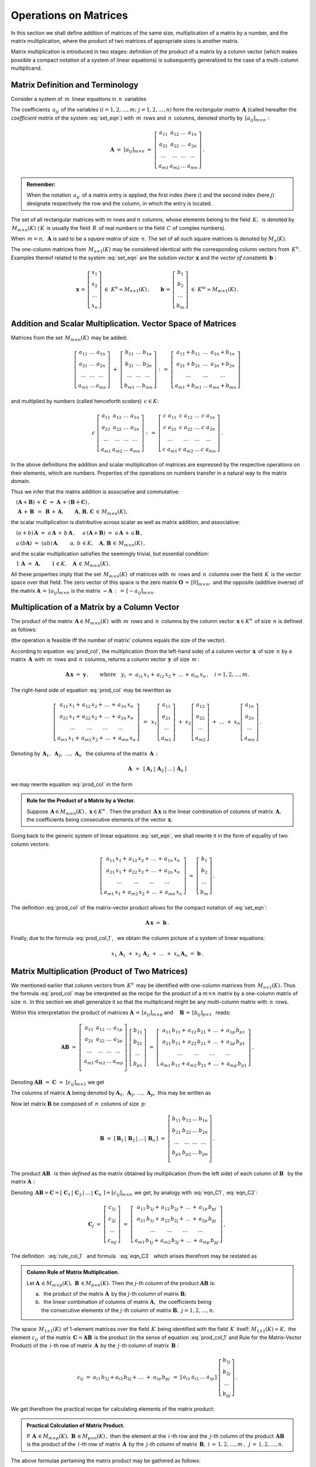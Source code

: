 
Operations on Matrices 
----------------------

In this section we shall define addition of matrices of the same size,
multiplication of a matrix by a number, and the matrix multiplication,
where the product of two matrices of appropriate sizes is another matrix.

Matrix multiplication is introduced in two stages:
definition of the product of a matrix by a column vector
(which makes possible a compact notation of a system of linear equations)
is subsequently generalized to the case of a multi-column multiplicand.

Matrix Definition and Terminology
~~~~~~~~~~~~~~~~~~~~~~~~~~~~~~~~~

Consider a system of :math:`\,m\,` linear equations in :math:`\,n\,` variables

.. math::
   :label: set_eqn

   \begin{array}{c}
   a_{11}\,x_1\;+\ \,a_{12}\,x_2\;+\ \,\ldots\ +\ \;a_{1n}\,x_n\ \,=\ \ b_1 \\
   a_{21}\,x_1\;+\ \,a_{22}\,x_2\;+\ \,\ldots\ +\ \;a_{2n}\,x_n\ \,=\ \ b_2 \\
   \ldots\qquad\ \ \ldots\qquad\ \ \ldots\qquad\ldots\qquad\quad\ldots      \\
   a_{m1}\,x_1\;+\ \,a_{m2}\,x_2\;+\ \,\ldots\ +\ \;a_{mn}\,x_n\ \,=\ \ b_m\,.
   \end{array}

The coefficients :math:`\,a_{ij}\,` of the variables 
:math:`(i=1,2,\ldots,m;\ \;j=1,2,\ldots,n)`
form the *rectangular matrix* :math:`\,\boldsymbol{A}\ `
(called hereafter the *coefficient matrix* of the system :eq:`set_eqn`)
with :math:`\,m\,` rows and :math:`\,n\,` columns,
denoted shortly by :math:`\,[a_{ij}]_{m\times n}:`

.. math::

   \boldsymbol{A}\ =\ [a_{ij}]_{m\times n}\ =\ 
   \left[\begin{array}{cccc}
   a_{11} & a_{12} & \ldots & a_{1n} \\
   a_{21} & a_{22} & \ldots & a_{2n} \\
   \ldots & \ldots & \ldots & \ldots \\
   a_{m1} & a_{m2} & \ldots & a_{mn}
   \end{array}\right]\,.

.. admonition:: Remember: :math:`\,`

   When the notation :math:`\,a_{ij}\,` of a matrix entry is applied,
   the first index (here :math:`i`) and the second index (here :math:`j`)
   designate respectively the row and the column, in which the entry is located.

The set of all rectangular matrices with :math:`\ m\ ` rows and :math:`\ n\ `
columns, whose elements belong to the field :math:`\,K,\,` is denoted by
:math:`\,M_{m\times n}(K)\ ` (:math:`\,K\,` is usually the field 
:math:`\,R\,` of real numbers or the field :math:`\,C\ ` of complex numbers).

When :math:`\,m=n,\,` :math:`\ \boldsymbol{A}\ ` is said to be 
a *square matrix* of size :math:`\,n.\ ` The set of all such square matrices 
is denoted by :math:`M_n(K).` 

The one-column matrices from :math:`\,M_{n\times 1}(K)\ `
may be considered identical with the corresponding column vectors from 
:math:`\,K^n.\ ` Examples thereof related to the system :eq:`set_eqn` are 
the *solution vector* :math:`\,\boldsymbol{x}\ ` 
and the *vector of constants* :math:`\,\boldsymbol{b}:`

.. math::

   \boldsymbol{x}\,=\,
   \left[\begin{array}{c} x_{1} \\ x_{2} \\ \ldots \\ x_{n} \end{array}\right]
   \ \in\ K^n\simeq M_{n\times 1}(K)\,,
   \qquad
   \boldsymbol{b}\,=\,
   \left[\begin{array}{c} b_{1} \\ b_{2} \\ \ldots \\ b_{m} \end{array}\right]
   \ \in\ K^m\simeq M_{m\times 1}(K)\,.
   
Addition and Scalar Multiplication. Vector Space of Matrices
~~~~~~~~~~~~~~~~~~~~~~~~~~~~~~~~~~~~~~~~~~~~~~~~~~~~~~~~~~~~

Matrices from the set :math:`\,M_{m\times n}(K)\,` may be added:

.. math::

   \left[\begin{array}{ccc} 
       a_{11} & \ldots & a_{1n} \\
       a_{21} & \ldots & a_{2n} \\
       \ldots & \ldots & \ldots \\
       a_{m1} & \ldots & a_{mn}
   \end{array}\right]
   \ \ + \ \ 
   \left[\begin{array}{ccc} 
       b_{11} & \ldots & b_{1n} \\
       b_{21} & \ldots & b_{2n} \\
       \ldots & \ldots & \ldots \\
       b_{m1} & \ldots & b_{mn}
   \end{array}\right]
   \ \ :\,= \ \ 
   \left[\begin{array}{ccc} 
       a_{11} + b_{11} & \ldots & a_{1n} + b_{1n} \\
       a_{21} + b_{21} & \ldots & a_{2n} + b_{2n} \\
           \ldots      & \ldots &     \ldots      \\
       a_{m1} + b_{m1} & \ldots & a_{mn} + b_{mn}
   \end{array}\right]

and multiplied by numbers (called henceforth *scalars*) :math:`\, c \in K`:

.. math::

   c \ \ 
   \left[\begin{array}{cccc} 
       a_{11} & a_{12} & \ldots & a_{1n} \\
       a_{21} & a_{22} & \ldots & a_{2n} \\
       \ldots  & \ldots & \ldots & \ldots \\
       a_{m1} & a_{m2} & \ldots & a_{mn}
   \end{array}\right]
   \ \ :\,= \ \ 
   \left[\begin{array}{cccc}
       c \; a_{11} & c \; a_{12} & \ldots & c \; a_{1n} \\
       c \; a_{21} & c \; a_{22} & \ldots & c \; a_{2n} \\
       \ldots      & \ldots      & \ldots & \ldots      \\
       c \; a_{m1} & c \; a_{m2} & \ldots & c \; a_{mn}
   \end{array}\right]\,.

.. Addition of matrices consists in adding their respective elements, 
   which are numbers. This implies the associativity and commutativity
   of the matrix addition. 

In the above definitions the addition and scalar multiplication of matrices
are expressed by the respective operations on their elements, which are numbers.
Properties of the operations on numbers transfer in a natural way 
to the matrix domain. 

Thus we infer that the matrix addition is associative and commutative:

:math:`\quad (\boldsymbol{A} + \boldsymbol{B}) \, + \, \boldsymbol{C}
\ \; = \ \;
\boldsymbol{A} \, + \, (\boldsymbol{B} + \boldsymbol{C})\,,`
  
:math:`\quad\ \boldsymbol{A}\, + \,\boldsymbol{B}\ \,=\ \,
\boldsymbol{B}\, + \,\boldsymbol{A},\qquad
\boldsymbol{A}, \, \boldsymbol{B}, \, \boldsymbol{C}\,\in \, M_{m\times n}(K),`
   
the scalar multiplication is distributive across scalar as well as matrix 
addition, and associative:

:math:`\quad (a + b)\,\boldsymbol{A}\ =\ 
a\,\boldsymbol{A}\, +\, b\,\boldsymbol{A}\,,`
:math:`\quad a\,(\boldsymbol{A} + \boldsymbol{B})\ =\ 
a\,\boldsymbol{A}\, +\, a\,\boldsymbol{B}\,,`

:math:`\quad a\,(b\boldsymbol{A})\ =\ 
(ab)\,\boldsymbol{A},\qquad 
a,\,b\,\in K,\quad\boldsymbol{A},\,\boldsymbol{B}\,\in\, M_{m\times n}(K)\,,`

and the scalar multiplication satisfies the seemingly trivial, 
but essential condition:

:math:`\quad 1\,\boldsymbol{A}\ =\ 
\boldsymbol{A},\qquad
1\in K,\quad\boldsymbol{A}\,\in\, M_{m\times n}(K)\,.`

All these properties imply that the set :math:`\,M_{m\times n}(K)\,` of
matrices with :math:`\,m\,` rows and :math:`\,n\,` columns 
over the field :math:`\,K\,` is the vector space over that field.
The zero vector of this space is the zero matrix 
:math:`\ \boldsymbol{O}\,=\,[0]_{m\times n},\ ` and the opposite
(additive inverse) of the matrix 
:math:`\ \boldsymbol{A}\,=\,[a_{ij}]_{m\times n}\ ` is the matrix
:math:`\ \boldsymbol{-A}\,:\,=\,[-a_{ij}]_{m\times n}.`

Multiplication of a Matrix by a Column Vector
~~~~~~~~~~~~~~~~~~~~~~~~~~~~~~~~~~~~~~~~~~~~~
 
The product of the matrix :math:`\,\boldsymbol{A}\in M_{m\times n}(K)\,`
with :math:`\,m\,` rows and :math:`\,n\,` columns by the column vector
:math:`\,\boldsymbol{x}\in K^n\,` of size :math:`\,n\ ` is defined as follows: 

.. math::
   :label: prod_col
   
   \left[\begin{array}{cccc}
      a_{11} & a_{12} & \ldots & a_{1n} \\
      a_{21} & a_{22} & \ldots & a_{2n} \\
      \ldots & \ldots & \ldots & \ldots \\
      a_{m1} & a_{m2} & \ldots & a_{mn} \\
   \end{array}\right]
   \ 
   \left[\begin{array}{c} x_1 \\ x_2 \\ \ldots \\ x_n \end{array}\right]
   \ :\,=\  
   \left[\begin{array}{c}
      a_{11}\,x_1 +\,a_{12}\,x_2 + \,\ldots\, +\,a_{1n}\,x_n \\
      a_{21}\,x_1 +\,a_{22}\,x_2 + \,\ldots\, +\,a_{2n}\,x_n \\
      \ \ldots\qquad\ \ldots\qquad\ldots\qquad\ldots         \\
      a_{m1}\,x_1 +\,a_{m2}\,x_2 + \,\ldots\, +\,a_{mn}\,x_n
   \end{array}\right]
   
(the operation is feasible iff the number of matrix' columns equals
the size of the vector).

According to equation :eq:`prod_col`, the multiplication 
(from the left-hand side) of a column vector :math:`\,\boldsymbol{x}\,` 
of size :math:`\,n\ ` by a matrix :math:`\,\boldsymbol{A}\,`
with :math:`\,m\,` rows and :math:`\,n\,` columns, returns 
a column vector :math:`\,\boldsymbol{y}\,` of size :math:`\,m\,`:

.. A possible interpretation of :eq:`prod_col` is that multiplication 
   (from the left-hand side) of a column vector :math:`\,\boldsymbol{x}\,` 
   of size :math:`\,n\ ` by the matrix :math:`\,\boldsymbol{A}\,=\,
   [a_{ij}]_{m\times n}\ ` returns a column vector :math:`\,\boldsymbol{y}\,` 
   of size :math:`\,m\,`:

.. math::
   
   \boldsymbol{A}\,\boldsymbol{x}\ =\ \boldsymbol{y}\,,\qquad\text{where}
   \quad y_i\ = \ 
   a_{i1}\,x_1 + \,a_{i2}\,x_2 + \,\ldots\, + \,a_{in}\,x_n\,,
   \quad i=1,2,\ldots,m.

The right-hand side of equation :eq:`prod_col` may be rewritten as

.. math::

   \left[\begin{array}{c}
   a_{11}\,x_1 +\,a_{12}\,x_2 + \,\ldots\, +\,a_{1n}\,x_n \\
   a_{21}\,x_1 +\,a_{22}\,x_2 + \,\ldots\, +\,a_{2n}\,x_n \\
   \ \ldots\qquad\ \ldots\qquad\ldots\qquad\ldots         \\
   a_{m1}\,x_1 +\,a_{m2}\,x_2 + \,\ldots\, +\,a_{mn}\,x_n
   \end{array}\right]
   \ \,=\ \, 
   x_1
   \left[\begin{array}{c} 
   a_{11} \\ a_{21} \\ \ldots \\ a_{m1} 
   \end{array}\right]
   \; +\ 
   x_2
   \left[\begin{array}{c} 
   a_{12} \\ a_{22} \\ \ldots \\ a_{m2} 
   \end{array}\right] 
   \; +\
   \ldots 
   \ + \ 
   x_n
   \left[\begin{array}{c} 
   a_{1n} \\ a_{2n} \\ \ldots \\ a_{mn} 
   \end{array}\right]\,.
  
.. Przy oznaczeniach 
   :math:`\ \,\boldsymbol{A}_1,\ \boldsymbol{A}_2,\ 
   \ldots,\,\boldsymbol{A}_n\ \,` 
   dla kolumn macierzy :math:`\,\boldsymbol{A}\,:`

Denoting by 
:math:`\ \,\boldsymbol{A}_1,\ \boldsymbol{A}_2,\ \ldots,\,\boldsymbol{A}_n\ \,`
the columns of the matrix :math:`\,\boldsymbol{A}\,:`

.. math::
   
   \boldsymbol{A}\ \,=\ \,
   [\,\boldsymbol{A}_1\,|\,\boldsymbol{A}_2\,|\,\ldots\,|\,\boldsymbol{A}_n\,]

.. równanie :eq:`prod_col` przyjmuje więc postać

we may rewrite equation :eq:`prod_col` in the form

.. math::
   :label: prod_col_1

   \boldsymbol{A} \, \boldsymbol{x} \ =\ 
   x_1\,\boldsymbol{A}_1 \ +\ x_2\,\boldsymbol{A}_2 \ +\ 
   \ldots \ + \ x_n\,\boldsymbol{A}_n\,.

.. admonition:: Rule for the Product of a Matrix by a Vector.

   Suppose :math:`\,\boldsymbol{A}\in M_{m\times n}(K)\,,\ 
   \boldsymbol{x}\in K^n\,.\ `
   Then the product :math:`\,\boldsymbol{A}\,\boldsymbol{x}\ `
   is the linear combination of columns of matrix :math:`\,\boldsymbol{A},\ `
   the coefficients being consecutive elements of the vector
   :math:`\,\boldsymbol{x}.` 
   
.. .. admonition:: Reguła 0. :math:`\,`

   Jeżeli :math:`\,\boldsymbol{A}\in M_{m\times n}(K)\,,\ 
   \boldsymbol{x}\in K^n\,,\ ` 
   to iloczyn :math:`\,\boldsymbol{A}\,\boldsymbol{x}\ ` 
   jest kombinacją liniową kolumn macierzy :math:`\,\boldsymbol{A}.\ ` 
   Współczynnikami tej kombinacji są kolejne elementy 
   wektora :math:`\,\boldsymbol{x}\,.`  

Going back to the generic system of linear equations :eq:`set_eqn`,
we shall rewrite it in the form of equality of two column vectors:

.. math::

   \left[\begin{array}{c}
      a_{11}\,x_1 +\,a_{12}\,x_2 + \,\ldots\, +\,a_{1n}\,x_n \\
      a_{21}\,x_1 +\,a_{22}\,x_2 + \,\ldots\, +\,a_{2n}\,x_n \\
      \ \ldots\qquad\ \ldots\qquad\ldots\qquad\ldots         \\
      a_{m1}\,x_1 +\,a_{m2}\,x_2 + \,\ldots\, +\,a_{mn}\,x_n
   \end{array}\right]
   \ \ =\ \ 
   \left[\begin{array}{c} 
      b_{1} \\ b_{2} \\ \ldots \\ b_{m} 
   \end{array}\right]\,.

The definition :eq:`prod_col` of the matrix-vector product 
allows for the compact notation of :eq:`set_eqn`:

.. math::

   \boldsymbol{A} \, \boldsymbol{x} \ =\ \boldsymbol{b}\,.

Finally, due to the formula :eq:`prod_col_1`, :math:`\,` 
we obtain the column picture of a system of linear equations:

.. math::

   x_1\,\boldsymbol{A}_1\ +\ x_2\,\boldsymbol{A}_2\ +\ \ldots\ + \ 
   x_n\,\boldsymbol{A}_n\ =\ \boldsymbol{b}\,.

Matrix Multiplication (Product of Two Matrices)
~~~~~~~~~~~~~~~~~~~~~~~~~~~~~~~~~~~~~~~~~~~~~~~

We mentioned earlier that column vectors from :math:`\,K^n\,`
may be identified with one-column matrices from :math:`\,M_{n\times 1}(K).\ `
Thus the formula :eq:`prod_col` may be interpreted as the recipe 
for the product of a :math:`\ m\times n\ ` matrix by a one-column 
matrix of size :math:`\,n.\ ` In this section we shall generalize it 
so that the multiplicand might be any multi-column matrix 
with :math:`\,n\,` rows.

Within this interpretation the product of matrices
:math:`\ \boldsymbol{A}\,=\,[a_{ij}]_{m\times p}\ \;` and 
:math:`\quad \boldsymbol{B}\,=\,[b_{ij}]_{p\times 1}\ \,`
reads:

.. math::

   \boldsymbol{A} \boldsymbol{B}
   \ =\ 
   \left[\,\begin{array}{cccc}
       a_{11} & a_{12} & \ldots & a_{1p} \\
       a_{21} & a_{22} & \ldots & a_{2p} \\
       \ldots & \ldots & \ldots & \ldots \\
       a_{m1} & a_{m2} & \ldots & a_{mp} \\
   \end{array}\right] \ 
   \left[\begin{array}{c} 
      b_{11} \\ b_{21} \\ \ldots \\ b_{p1} 
   \end{array}\right]
   \ =\ 
   \left[\begin{array}{c}
      a_{11}\,b_{11} +\,a_{12}\,b_{21} + \,\ldots\, +\,a_{1p}\,b_{p1} \\
      a_{21}\,b_{11} +\,a_{22}\,b_{21} + \,\ldots\, +\,a_{2p}\,b_{p1} \\
      \ \ldots\qquad\ \ldots\qquad\ldots\qquad\ldots                  \\
      a_{m1}\,b_{11} + a_{m2}\,b_{21} + \,\ldots\, +\,a_{mp}\,b_{p1}
   \end{array}\right]\,.

Denoting :math:`\ \boldsymbol{A} \boldsymbol{B}\ =\ 
\boldsymbol{C}\ =\ [c_{ij}]_{m\times 1}\ ` we get

.. math::
   :label: eqn_C1

   \boldsymbol{C}\ =\
   \left[\begin{array}{c} 
      c_{11} \\ c_{21} \\ \ldots \\ c_{m1} 
   \end{array}\right]
   \ =\ 
   \left[\begin{array}{c}
      a_{11}\,b_{11} +\,a_{12}\,b_{21} + \,\ldots\, +\,a_{1p}\,b_{p1} \\
      a_{21}\,b_{11} +\,a_{22}\,b_{21} + \,\ldots\, +\,a_{2p}\,b_{p1} \\
      \ \ldots\qquad\ \ldots\qquad\ldots\qquad\ldots                  \\
      a_{m1}\,b_{11} + a_{m2}\,b_{21} + \,\ldots\, +\,a_{mp}\,b_{p1}
   \end{array}\right]\,.

The columns of matrix :math:`\ \boldsymbol{A}\ ` being denoted by 
:math:`\ \boldsymbol{A}_1,\,\boldsymbol{A}_2,\,\dots,\,\boldsymbol{A}_p,\ `
this may be written as

.. math::
   :label: eqn_C2
   
   \begin{array}{lll}
   & \qquad & \boldsymbol{C}\ =\ 
   b_{11}\,\boldsymbol{A}_1\ +\ b_{21}\,\boldsymbol{A}_2\ +\ 
   \dots\ +\ b_{p1}\,\boldsymbol{A}_p
   \\[6pt] 
   \text{and} & \qquad & c_{i1}\ =\ 
   a_{i1}\,b_{11} + a_{i2}\,b_{21} + \,\ldots\, + a_{ip}\,b_{p1}
   \,,\quad i\,=\,1,2,\ldots,m\,.
   \end{array}

Now let matrix :math:`\ \boldsymbol{B}\ `
be composed of :math:`\,n\,` columns of size :math:`\,p`:

.. math::

   \boldsymbol{B}\ \ =\ \ 
   \left[\,\boldsymbol{B}_1\,|\,\boldsymbol{B}_2\,|\,
   \ldots\,|\,\boldsymbol{B}_n\,\right]\ \ =\ \ 
   \left[\begin{array}{cccc}
      b_{11} & b_{12} & \ldots & b_{1n} \\
      b_{21} & b_{22} & \ldots & b_{2n} \\
      \ldots & \ldots & \ldots & \ldots \\
      b_{p1} & b_{p2} & \ldots & b_{pn} \\
   \end{array}\right]\,.

The product :math:`\ \boldsymbol{A}\boldsymbol{B}\ \,` is then *defined* as
the matrix obtained by multiplication (from the left side) of each column of
:math:`\ \boldsymbol{B}\ \,` by the matrix :math:`\ \boldsymbol{A}:`

.. math::
   :label: rule_col_1

   \boldsymbol{A}\boldsymbol{B}\ \equiv\ 
   \boldsymbol{A}\ \left[\,\boldsymbol{B}_1\,|\,
   \boldsymbol{B}_2\,|\,\ldots\,|\,
   \boldsymbol{B}_n\,\right]\ \ :\,=\ \ 
   \left[\;\boldsymbol{A}\boldsymbol{B}_1\;|\;
   \boldsymbol{A}\boldsymbol{B}_2\;|\;\ldots\;|\; 
   \boldsymbol{A}\boldsymbol{B}_n\;\right]\,.

Denoting 
:math:`\,\boldsymbol{A}\boldsymbol{B} = \boldsymbol{C} = 
[\;\boldsymbol{C}_1\,|\,\boldsymbol{C}_2\,|\,\ldots\,|\,
\boldsymbol{C}_n\;] = [c_{ij}]_{m\times n}\,`
we get, by analogy with :eq:`eqn_C1`, :eq:`eqn_C2`: 

.. math::

   \boldsymbol{C}_j\ =\ 
   \left[\begin{array}{c} 
   c_{1j} \\ c_{2j} \\ \ldots \\ c_{mj} 
   \end{array}\right]\ =\ 
   \left[\begin{array}{c}
   a_{11}\,b_{1j} +\,a_{12}\,b_{2j} + \,\ldots\, +\,a_{1p}\,b_{pj} \\
   a_{21}\,b_{1j} +\,a_{22}\,b_{2j} + \,\ldots\, +\,a_{2p}\,b_{pj} \\
   \ \ldots\qquad\ \ldots\qquad\ldots\qquad\ldots                  \\
   a_{m1}\,b_{1j} +\,a_{m2}\,b_{2j} + \,\ldots\, +\,a_{mp}\,b_{pj}
   \end{array}\right]\,,

.. math::
   :label: eqn_C3

   \begin{array}{l}
   \boldsymbol{C}_j\ =\ 
   b_{1j}\,\boldsymbol{A}_1\ +\ b_{2j}\,\boldsymbol{A}_2\ +\ 
   \ldots\ + \ b_{pj}\,\boldsymbol{A}_p
   \\
   c_{ij}\ =\ 
   a_{i1}\,b_{1j} +\,a_{i2}\,b_{2j} + \,\ldots\, +\,a_{ip}\,b_{pj}
   \,,\qquad 
   \begin{array}{l} 
   i\,=\,1,2,\ldots,m\,; \\ 
   j\,=\,1,2,\ldots,n.
   \end{array}
   \end{array}

The definition :math:`\,` :eq:`rule_col_1` :math:`\,`
and formula :math:`\,` :eq:`eqn_C3` :math:`\,` which arises therefrom 
may be restated as

.. admonition:: Column Rule of Matrix Multiplication. :math:`\\`

   Let :math:`\ \boldsymbol{A}\,\in M_{m\times p}(K),\ 
   \boldsymbol{B}\,\in M_{p\times n}(K).\ `
   Then the :math:`\ j`-th column of the product 
   :math:`\ \boldsymbol{A}\boldsymbol{B}\ ` is: :math:`\\`

   a. :math:`\,` the product of the matrix :math:`\ \boldsymbol{A}\,`
      by the :math:`\ j`-th column of matrix :math:`\boldsymbol{B};` 
      :math:`\\`

   b. :math:`\,` the linear combination of columns of matrix 
      :math:`\ \boldsymbol{A},\,` the coefficients being :math:`\\`
      the consecutive elements of the :math:`\ j`-th column 
      of matrix :math:`\boldsymbol{B},\ \ j=1,2,\ldots,n.`

.. According to formula :eq:`eqn_C3`, 

The space :math:`\,M_{1\times 1}(K)\,` of 1-element matrices 
over the field :math:`\,K\,` being identified with the field 
:math:`\,K\,` itself: :math:`\ M_{1\times 1}(K)\simeq K,\ ` 
the element :math:`\ c_{ij}\,` of the matrix 
:math:`\,\boldsymbol{C}=\boldsymbol{A}\boldsymbol{B}\,`
is the product (in the sense of equation :eq:`prod_col_1` 
and Rule for the Matrix-Vector Product) 
of the :math:`\,i`-th row of matrix :math:`\,\boldsymbol{A}\,` 
by the :math:`\,j`-th column of matrix :math:`\,\boldsymbol{B}:`

.. .. math::
   
   c_{ij}\ =\ 
   a_{i1}\,b_{1j} + a_{i2}\,b_{2j} + \,\ldots \;+\; a_{ip}\,b_{pj}\ \,=\ \;
   [\ a_{i1}\ \ a_{i2}\ \ \ldots\ \ a_{ip}\ ] \ 
   \left[\begin{array}{c} 
   b_{1j} \\ b_{2j} \\ \ldots \\ b_{pj} 
   \end{array}\right]\,.

.. math::
   
   c_{ij}\ =\ 
   a_{i1}\,b_{1j} + a_{i2}\,b_{2j} + \,\ldots \;+\; a_{ip}\,b_{pj}\ \,=\ \;
   \left[\begin{array}{cccc}   
   a_{i1} & a_{i2} & \ldots & a_{ip}
   \end{array}\right]\ 
   \left[\begin{array}{c} 
   b_{1j} \\ b_{2j} \\ \ldots \\ b_{pj} 
   \end{array}\right]\,.

We get therefrom the practical recipe for calculating elements of the 
matrix product:

.. admonition:: Practical Calculation of Matrix Product. :math:`\\`
   
   If :math:`\,\boldsymbol{A}\,\in M_{m\times p}(K),\ 
   \boldsymbol{B}\,\in M_{p\times n}(K)\,,\ ` then the element 
   at the :math:`\,i`-th row and the :math:`\,j`-th column
   of the product :math:`\,\boldsymbol{A}\boldsymbol{B}\,`
   is the product of the :math:`\,i`-th row of matrix 
   :math:`\,\boldsymbol{A}\,` by the :math:`\,j`-th column
   of matrix :math:`\,\boldsymbol{B},`
   :math:`\ \ i\,=\,1,2,\ldots,m\,,\ \,j\,=\,1,2,\ldots,n.`

The above formulae pertaining the matrix product may be gathered as follows:

.. admonition:: General Formulae of Matrix Multiplication. :math:`\\`
   
   Let :math:`\,\boldsymbol{A},\boldsymbol{B}\in M(K).\ `
   The product :math:`\,\boldsymbol{A}\boldsymbol{B}\,` exists if and only if
   the number of columns of matrix :math:`\,\boldsymbol{A}\,` equals
   the number of rows of matrix :math:`\,\boldsymbol{B}.\,`
   Then the row size of the product :math:`\,\boldsymbol{A}\boldsymbol{B}\,`
   equals that of :math:`\,\boldsymbol{A}\,` and the column size of
   :math:`\,\boldsymbol{A}\boldsymbol{B}\,` equals that of 
   :math:`\,\boldsymbol{B}.\,` The elements of 
   :math:`\,\boldsymbol{A}\boldsymbol{B}\,` are products of rows of 
   :math:`\,\boldsymbol{A}\,` by the columns of :math:`\,\boldsymbol{B}.\,` 
   :math:`\\`

   Specifically, if :math:`\ \boldsymbol{A}\,=\,
   [a_{ij}]_{m\times p}\,,\ \boldsymbol{B}\,=\,[b_{ij}]_{p\times n}\,,\ `
   then :math:`\ \,\boldsymbol{A} \boldsymbol{B} = 
   \boldsymbol{C} = [c_{ij}]_{m\times n}\,,\ ` where
   
   .. math::
   
      c_{ij}\ =\ 
      \left[\begin{array}{cccc}
      a_{i1} & a_{i2} & \ldots & a_{ip}
      \end{array}\right]\ 
      \left[\begin{array}{c} 
      b_{1j} \\ b_{2j} \\ \ldots \\ b_{pj} 
      \end{array}\right]
      \ \, =\ \,\sum_{k=1}^p \; a_{ik}\,b_{kj}\,,
      \qquad
      \begin{array}{l} 
      i\,=\,1,2,\ldots,m\,; \\ 
      j\,=\,1,2,\ldots,n. 
      \end{array}




